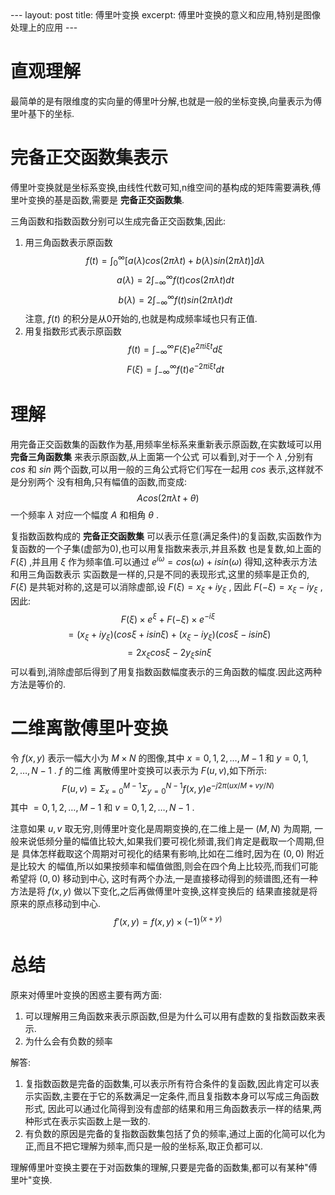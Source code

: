 #+BEGIN_HTML
---
layout: post
title: 傅里叶变换
excerpt: 傅里叶变换的意义和应用,特别是图像处理上的应用
---
#+END_HTML
#+OPTIONS: toc:nil
#+OPTIONS: ^:{}

* 直观理解
  最简单的是有限维度的实向量的傅里叶分解,也就是一般的坐标变换,向量表示为傅里叶基下的坐标.

  [[/images/tran.PNG]]

* 完备正交函数集表示
  傅里叶变换就是坐标系变换,由线性代数可知,n维空间的基构成的矩阵需要满秩,傅里叶变换的基是函数,需要是 *完备正交函数集*.

  三角函数和指数函数分别可以生成完备正交函数集,因此:
  1. 用三角函数表示原函数
     $$f(t) = \int_0^{\infty}[a(\lambda)cos(2\pi \lambda t)+b(\lambda)sin(2\pi \lambda t)] d \lambda$$
     $$a(\lambda)=2\int_{-\infty}^{\infty}f(t)cos(2\pi \lambda t) dt$$
     $$b(\lambda)=2\int_{-\infty}^{\infty}f(t)sin(2\pi \lambda t) dt$$
     注意, $f(t)$ 的积分是从0开始的,也就是构成频率域也只有正值.
  2. 用复指数形式表示原函数
     $$f(t)= \int_{-\infty}^{\infty}F(\xi)e^{2\pi i \xi t}d \xi$$
     $$F(\xi)=\int_{-\infty}^{\infty}f(t)e^{-2\pi i \xi t}dt$$

* 理解
  用完备正交函数集的函数作为基,用频率坐标系来重新表示原函数,在实数域可以用 *完备三角函数集* 来表示原函数,从上面第一个公式
  可以看到,对于一个 $\lambda$ ,分别有 $cos$ 和 $sin$ 两个函数,可以用一般的三角公式将它们写在一起用 $cos$ 表示,这样就不是分别两个
  没有相角,只有幅值的函数,而变成:
  $$Acos(2\pi\lambda t + \theta)$$
  一个频率 $\lambda$ 对应一个幅度 $A$ 和相角 $\theta$ .

  复指数函数构成的 *完备正交函数集* 可以表示任意(满足条件)的复函数,实函数作为复函数的一个子集(虚部为0),也可以用复指数来表示,并且系数
  也是复数,如上面的 $F(\xi)$ ,并且用 $\xi$ 作为频率值.可以通过 $e^{i\omega}=cos(\omega)+isin(\omega)$ 得知,这种表示方法和用三角函数表示
  实函数是一样的,只是不同的表现形式,这里的频率是正负的, $F(\xi)$ 是共轭对称的,这是可以消除虚部,设 $F(\xi)=x_{\xi}+iy_{\xi}$ ,
  因此 $F(-\xi)=x_{\xi}-iy_{\xi}$ ,因此:
  $$F(\xi) \times e^{\xi}+F(-\xi) \times e^{-i\xi}$$
  $$=(x_\xi+iy_\xi)(cos\xi+isin\xi)+(x_\xi-iy_\xi)(cos\xi-isin\xi)$$
  $$=2x_\xi cos\xi - 2y_\xi sin\xi$$
  可以看到,消除虚部后得到了用复指数函数幅度表示的三角函数的幅度.因此这两种方法是等价的.
* 二维离散傅里叶变换
  令 $f(x,y)$ 表示一幅大小为 $M \times N$ 的图像,其中 $x=0,1,2,\dots,M-1$ 和 $y=0,1,2,\dots,N-1$ . $f$ 的二维
  离散傅里叶变换可以表示为 $F(u,v)$,如下所示:
  $$ F(u,v) = \Sigma_{x=0}^{M-1}\Sigma_{y=0}^{N-1}f(x,y)e^{-j2\pi (ux/M + vy/N)}$$
  其中 $=0,1,2,\dots,M-1$ 和 $v=0,1,2,\dots,N-1$ .

  注意如果 $u,v$ 取无穷,则傅里叶变化是周期变换的,在二维上是一 $(M,N)$ 为周期,
  一般来说低频分量的幅值比较大,如果我们要可视化频谱,我们肯定是截取一个周期,但是
  具体怎样截取这个周期对可视化的结果有影响,比如在二维时,因为在 $(0,0)$ 附近是比较大
  的幅值,所以如果按频率和幅值做图,则会在四个角上比较亮,而我们可能希望将 $(0,0)$ 移动到中心,
  这时有两个办法,一是直接移动得到的频谱图,还有一种方法是将 $f(x,y)$ 做以下变化,之后再做傅里叶变换,这样变换后的
  结果直接就是将原来的原点移动到中心.
  $$ f'(x,y) = f(x,y) \times (-1)^{(x+y)} $$
* 总结
  原来对傅里叶变换的困惑主要有两方面:
  1. 可以理解用三角函数来表示原函数,但是为什么可以用有虚数的复指数函数来表示.
  2. 为什么会有负数的频率

  解答:
  1. 复指数函数是完备的函数集,可以表示所有符合条件的复函数,因此肯定可以表示实函数,主要在于它的系数满足一定条件,而且复指数本身可以写成三角函数形式,
     因此可以通过化简得到没有虚部的结果和用三角函数表示一样的结果,两种形式在表示实函数上是一致的.
  2. 有负数的原因是完备的复指数函数集包括了负的频率,通过上面的化简可以化为正,而且不把它理解为频率,而只是一般的坐标系,取正负都可以.

  理解傅里叶变换主要在于对函数集的理解,只要是完备的函数集,都可以有某种"傅里叶"变换.

